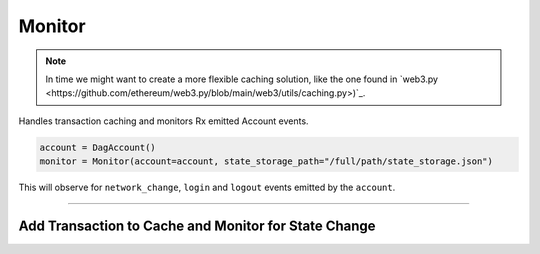 Monitor
=======

.. note::

    In time we might want to create a more flexible caching solution, like the one found in `web3.py <https://github.com/ethereum/web3.py/blob/main/web3/utils/caching.py>)`_.

Handles transaction caching and monitors Rx emitted Account events.

.. code-block:: python

    account = DagAccount()
    monitor = Monitor(account=account, state_storage_path="/full/path/state_storage.json")

This will observe for ``network_change``, ``login`` and ``logout`` events emitted by the ``account``.

-----

Add Transaction to Cache and Monitor for State Change
-----------------------------------------------------


